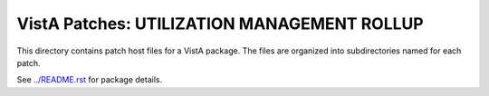 ============================================
VistA Patches: UTILIZATION MANAGEMENT ROLLUP
============================================

This directory contains patch host files for a VistA package.
The files are organized into subdirectories named for each patch.

See `<../README.rst>`__ for package details.
